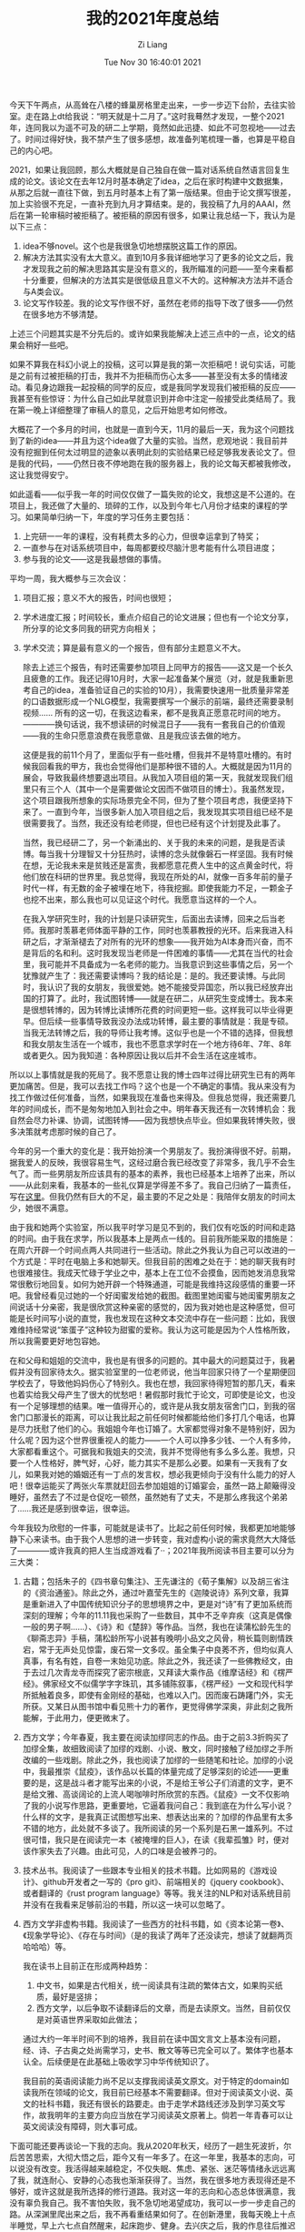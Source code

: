 #+title: 我的2021年度总结
#+OPTIONS: html-style:nil
#+HTML_HEAD: <link rel="stylesheet" type="text/css" href="./css/worg.css" />
#+date: Tue Nov 30 16:40:01 2021
#+author: Zi Liang
#+email: liangzid@stu.xjtu.edu.cn
#+latex_class: elegantpaper
#+filetags: survey:情感:

今天下午两点，从高耸在八楼的蜂巢房格里走出来，一步一步迈下台阶，去往实验室。走在路上dt给我说：“明天就是十二月了。”这时我蓦然才发现，一整个2021年，连同我以为遥不可及的研二上学期，竟然如此迅捷、如此不可忽视地——过去了。时间过得好快，我不禁产生了很多感想，故准备列笔梳理一番，也算是平稳自己的内心吧。

2021，如果让我回顾，那么大概就是自己独自在做一篇对话系统自然语言回复生成的论文。该论文在去年12月时基本确定了idea，之后在家时构建中文数据集，从那之后就一直往下做，到五月时基本上有了第一版结果。但由于论文撰写很差，加上实验很不充足，一直补充到九月才算结束。是的，我投稿了九月的AAAI，然后在第一轮审稿时被拒稿了。被拒稿的原因有很多，如果让我总结一下，我认为是以下三点：
1. idea不够novel。这个也是我很急切地想摆脱这篇工作的原因。
2. 解决方法其实没有太大意义。直到10月多我详细地学习了更多的论文之后，我才发现我之前的解决思路其实是没有意义的，我所瞄准的问题——至今来看都十分重要，但解决的方法其实是很低级且意义不大的。这种解决方法并不适合与A类会议。
3. 论文写作较差。我的论文写作很不好，虽然在老师的指导下改了很多——仍然在很多地方不够清楚。

上述三个问题其实是不分先后的。或许如果我能解决上述三点中的一点，论文的结果会稍好一些吧。

   如果不算我在科幻小说上的投稿，这可以算是我的第一次拒稿吧！说句实话，可能是之前有过被拒稿的打击，我并不为拒稿而伤心太多——甚至没有太多的情绪波动。看见身边跟我一起投稿的同学的反应，或是我同学发现我们被拒稿的反应——我甚至有些惊讶：为什么自己如此早就意识到并命中注定一般接受此类结局了。我在第一晚上详细整理了审稿人的意见，之后开始思考如何修改。

   大概花了一个多月的时间，也就是一直到今天，11月的最后一天，我为这个问题找到了新的idea——并且为这个idea做了大量的实验。当然，悲观地说：我目前并没有挖掘到任何太过明显的迹象以表明此刻的实验结果已经足够我发表论文了。但是我的代码，——仍然日夜不停地跑在我的服务器上，我的论文每天都被我修改，这让我觉得安宁。

   如此遥看——似乎我一年的时间仅仅做了一篇失败的论文，我想这是不公道的。在项目上，我还做了大量的、琐碎的工作，以及到今年七八月份才结束的课程的学习。如果简单归纳一下，年度的学习任务主要包括：


1. 上完研一一年的课程，没有耗费太多的心力，但很幸运拿到了特奖；
2. 一直参与在对话系统项目中，每周都要绞尽脑汁思考能有什么项目进度；
3. 参与我的论文——这是我最想做的事情。

   
   平均一周，我大概参与三次会议：
1. 项目汇报；意义不大的报告，时间也很短；
2. 学术进度汇报；时间较长，重点介绍自己的论文进展；但也有一个论文分享，所分享的论文多同我的研究方向相关；
3. 学术交流；算是最有意义的一个报告，但有部分主题意义不大。

   除去上述三个报告，有时还需要参加项目上同甲方的报告——这又是一个长久且疲惫的工作。我还记得10月时，大家一起准备某个展览（对，就是我重新思考自己的idea，准备验证自己的实验的10月），我需要快速用一批质量非常差的口语数据形成一个NLG模型，我需要撰写一个展示的前端，最终还需要录制视频…… 所有的这一切，在我这边看来，都不是我真正愿意花时间的地方。————换句话说，我不想读研的时候混日子——我有一套我自己的价值观——我的生命只愿意浪费在我愿意做、且是我应该去做的地方。

   这便是我的前11个月了，里面似乎有一些吐槽，但我并不是特意吐槽的。有时候我回看我的甲方，我也会觉得他们是那种很不错的人。大概就是因为11月的展会，导致我最终想要退出项目。从我加入项目组的第一天，我就发现我们组里只有三个人（其中一个是需要做论文因而不做项目的博士）。我虽然发现，这个项目跟我所想象的实际场景完全不同，但为了整个项目考虑，我便坚持下来了。一直到今年，当很多新人加入项目组之后，我发现其实项目组已经不是很需要我了。当然，我还没有给老师提，但也已经有这个计划提及此事了。

   当然，我已经研二了，另一个新涌出的、关于我的未来的问题，是我是否读博。每当我十分理智又十分狂热时，读博的念头就像磐石一样坚固。我有时候在想，无论我未来是贫贱还是富贵，我都愿意花费人生中的这点黄金时代，将他们放在科研的世界里。我总觉得，我现在所处的AI，就像一百多年前的量子时代一样，有无数的金子被埋在地下，待我挖掘。即使我能力不足，一颗金子也挖不出来，那么我也可以见证这个时代。我愿意当这样的一个人。

   在我入学研究生时，我的计划是只读研究生，后面出去读博，回来之后当老师。我那时羡慕老师体面平静的工作，同时也羡慕教授的光环。后来我进入科研之后，才渐渐褪去了对所有的光环的想象——我开始为AI本身而兴奋，而不是背后的名和利。这时我发现当老师是一件困难的事情——尤其在当代的社会里，我可能并不具备成为一名老师的能力。当我意识到这些事情之后，另一个犹豫就产生了：我还需要读博吗？我的结论是：是的。我还要读博。与此同时，我认识了我的女朋友，我很爱她。她不能接受异国恋，所以我已经放弃出国的打算了。此时，我试图转博——就是在研二，从研究生变成博士。我本来是很想转博的，因为转博比读博所花费的时间更短一些。这样我可以毕业得更早。但后续一些事情导致我没办法成功转博，最主要的事情就是：我是专硕。当我无法转博之后，我的导师让我考博。这似乎也是一个不错的选择，但我想和我女朋友生活在一个城市，我也不愿意求学时在一个地方待6年、7年、8年或者更久。因为我知道：各种原因让我以后并不会生活在这座城市。

# 我为什么不想考博在本校呢？前面提到了两个原因，还有第三个原因，我不想太麻烦。我不关心导师的能力大小、资源大小、水平高低——我只希望，能有一个相对而言较为纯粹的环境，能够让我安心从事科研，而不是一直考虑一些杂事。我看到一些学长身上的重担，我觉得那些重担是我无法也不愿意承担的。当我意识到，我因为某些害怕没办法和一个人沟通，那么我就希望二者之间尽量没有关联。

所以以上事情就是我的死局了。我不愿意让我的博士四年过得比研究生已有的两年更加痛苦。但是，我可以去找工作吗？这个也是一个不确定的事情。我从来没有为找工作做过任何准备，当然，如果我现在准备也来得及。但我总觉得，我还需要几年的时间成长，而不是匆匆地加入到社会之中。明年春天我还有一次转博机会：我自然会尽力补课、协调，试图转博——因为我想快点毕业。但如果我转博失败，很多决策就考虑那时候的自己了。


今年的另一个重大的变化是：我开始扮演一个男朋友了。我扮演得很不好。前期，据我爱人的反映，我很容易生气，这经过磨合我已经改变了非常多，我几乎不会生气了。而一些男朋友所应该具有的基本的素养，我也已经基本上培养了出来，所以——从此刻来看，我基本的一些礼仪算是学得差不多了。我自己归纳了一篇责任，写在[[file:nanpengyou-zeren.org][这里]]。但我仍然有巨大的不足，最主要的不足之处是：我陪伴女朋友的时间太少，她很不满意。

由于我和她两个实验室，所以我平时学习是见不到的，我们仅有吃饭的时间和走路的时间。由于我在求学，所以我基本上是两点一线的。目前我所能采取的措施是：在周六开辟一个时间点两人共同进行一些活动。除此之外我认为自己可以改进的一个方式是：平时在电脑上多和她聊天。但我目前的困难之处在于：她的聊天我有时也很难接住。我成天忙碌于学业之中，基本上在工位不会摸鱼，因而她发消息我常常很敷衍地回复。如何为她开辟一个特殊通道，可能是我维持这段感情的重要一环吧。我曾经看见过她的一个好闺蜜发给她的截图。截图里她闺蜜与她闺蜜男朋友之间说话十分亲密，我是很欣赏这种亲密的感觉的，因为我对她也是这种感觉，但可能是长时间写小说的直觉，我也发现在这种文本交流中存在一些问题：比如，我很难维持经常说“笨蛋子”这种较为甜蜜的爱称。我认为这可能是因为个人性格所致，所以我需要更好地包容她。

在和父母和姐姐的交流中，我也是有很多的问题的。其中最大的问题莫过于，我暑假并没有回家待太久。据实验室里的一位老师说，他当年回家只待了一个星期便回学校去了，导致他妈妈伤心了特别久。我也在想，我回家待得短暂的那几天，看来也着实给我父母产生了很大的忧愁吧！暑假那时我忙于论文，可即使是论文，也没有一个足够理想的结果。唯一值得开心的，或许是从我女朋友宿舍门口，到我的宿舍门口那漫长的距离，可以让我比起之前任何时候都能给他们多打几个电话，也算是尽力抚慰了他们的心。我姐姐今年也订婚了。大家都觉得对象不是特别好，因为什么呢？因为这个世界很重视人的能力——一个人可以挣多少钱、一个人有多帅，大家都看重这个。可据我和我姐夫的交流，我并不觉得他有多么多么差。我想，只要一个人性格好，脾气好，心好，能力其实不是那么必要。如果有一天我有了女儿，如果我对她的婚姻还有一丁点的发言权，想必我更倾向于没有什么能力的好人吧！很幸运能买了两张火车票就赶回去参加姐姐的订婚宴会，虽然一路上颠簸得没睡好，虽然去了不过是仓促吃一顿然，虽然她有了丈夫，不是那么疼我这个弟弟了……我还是感到很幸运，很幸运。


今年我较为欣慰的一件事，可能就是读书了。比起之前任何时候，我都更加地能够静下心来读书。由于我个人思想的进一步转变，我对虚构小说的需求竟然大大降低了————或许我真的把人生当成游戏看了··；2021年我所阅读书目主要可以分为三大类：
1) 古籍；包括朱子的《四书章句集注》、王先谦注的《荀子集解》以及胡三省注的《资治通鉴》。除此之外，通过叶嘉莹先生的《迦陵说诗》系列文章，我算是重新进入了中国传统知识分子的思想境界之中，更是对“诗”有了更加系统而深刻的理解；今年的11.11我也采购了一些数目，其中不乏辛弃疾（这真是偶像一般的男子啊……）、《诗》和《楚辞》等作品。当然，我也在读蒲松龄先生的《聊斋志异》手稿，蒲松龄所写小说甚有晚明小品文之风骨，稍长篇则剧情跌宕，常于无声处见惊雷，废石常一文多叹。虽全集子中良莠不齐，但均似真人真事，有名有姓，自卷一末始见功底。除此之外，我还读了一些佛教经文，由于去过几次青龙寺而探究了密宗根底，又拜读大乘作品《维摩诘经》和《楞严经》。佛家经文不似儒学字字珠玑，其多铺陈叙事，《楞严经》一文和现代科学所抵触着良多，即使有金刚经的基础，也难以入门。因而废石踌躇门外，实无所获。又某日从图书馆中看见熊十力的著作，更觉得佛学深奥，非此刻之我所能解，于此用力，便更微末了。
2) 西方文学；今年春夏，我主要在阅读加缪同志的作品。由于之前3.3折购买了加缪全集，故细致阅读了加缪的戏剧、小说、散文，同时接触了经加缪之手所改编的一些戏剧。除此之外，我也阅读了加缪的一些随笔和社论。加缪的小说中，我最推崇《鼠疫》，该作品以长篇的体量完成了足够深刻的论述——更重要的是，这是战斗者才能写出来的小说，不是给王爷公子们消遣的文字，更不是给文雅、高谈阔论的上流人喝咖啡时所欣赏的东西。《鼠疫》一文不仅影响了我的小说写作思路，更重要地，它逼着我问自己：我到底在为什么写小说？什么样的文字，是我真正试图想写出来、想表达出来的？加缪的作品里有太多不错的地方，此处就不多谈了。我所阅读的另一个系列是石黑一雄系列。不过很可惜，我只是在阅读完一本《被掩埋的巨人》，在读《我辈孤雏》时，便对该作家失去了兴趣。由此可见，人的口味是会被养刁的。
3) 技术丛书。我阅读了一些跟本专业相关的技术书籍。比如网易的《游戏设计》、github开发者之一写的《pro git》、前端相关的《jquery cookbook》、或者翻译的《rust program language》等等。我关注的NLP和对话系统目前并没有在我看来足够前沿的书籍，所以这一块可以忽略了。
4) 西方文学非虚构书籍。我阅读了一些西方的社科书籍，如《资本论第一卷》、《现象学导论》、《存在与时间》（是的我读了两年了还没读完，想读了就翻两页哈哈哈）等。

   我在读书上目前正在形成两种趋势：
   1. 中文书，如果是古代相关，统一阅读具有注疏的繁体古文，如果购买纸质，最好是竖排；
   2. 西方文学，以后争取不读翻译后的文章，而是去读原文。当然，目前仅仅是对英语世界采取如此做法；

   通过大约一年半时间不到的培养，我目前在读中国文言文上基本没有问题，经、诗、子古奥之处尚需学习，史书、散文等等已完全可以了。繁体字也基本认全。后续便是在此基础上吸收学习中华传统知识了。

   我目前的英语阅读能力尚不足以支撑我阅读英文原文。对于特定的domain如读我所在领域的论文，我目前已经基本不需要翻译。但对于阅读英文小说、英文的社科书籍，我还有很长的路要走。由于走学术路线还涉及到学习英文写作，故我明年的主要方向应当放在学习阅读英文原著上。倘若一年青春可以让英文阅读没有障碍，则大事可成。

下面可能还要再谈论一下我的志向。我从2020年秋天，经历了一趟生死波折，尔后苦苦思索，大彻大悟之后，距今又有一年多了。在这一年里，我基本的志向，可以说没有改变。我活得越来越稳定，不仅失眠、焦虑、紧张、迷茫等情绪永远远离了我，就连耐心、安静的心态我也渐渐获得了。当然，我在很多地方表现得还是不够好，或许这就是我所选择的修行道路。我对这一年的志向和心态总体很满意，我没有辜负我自己。我不害怕失败，我不急切地渴望成功，我可以一步一步走自己的路。从深渊里爬出来之后，我不再看重结果如何了。在创新港里，我每天晚上十点半睡觉，早上六七点自然醒来，起床跑步、健身。去兴庆之后，我的作息往后推迟了一个小时，但我也一直在锻炼我自己，我周六周日也在工作，每一天都在进步，每一天都在放松，我几乎没有堕落的时候。我希望这种状态可以一直维系到我老死。

如果真的，有什么遗憾的话，我还是怀念创新港。那里就像是一个偏远的高山，我可以在里面安静地修行。但是我是不会选择隐居的，我要勇敢地面对这个世界，面对一切的黑暗、落后、苦难和不平等，面对一切的欲望和喧嚣，心远地自偏，这是我所希冀的境界。我很遗憾我的论文没有中，但是我会继续下去，我的科研之路才刚刚开始呢！

下面立几个2022的flag吧：
1. 阅读英语原文轻松自然没有问题；
2. 使用rust的熟练度就像python一样；
3. 进入transformers、rust-bert等库的开发之中；
4. 较好的英语写作能力；
5. 单杠，5个；
6. 在3月份时有明显的腹肌；


大概如此。

